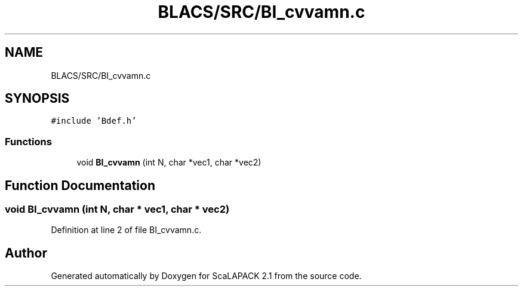.TH "BLACS/SRC/BI_cvvamn.c" 3 "Sat Nov 16 2019" "Version 2.1" "ScaLAPACK 2.1" \" -*- nroff -*-
.ad l
.nh
.SH NAME
BLACS/SRC/BI_cvvamn.c
.SH SYNOPSIS
.br
.PP
\fC#include 'Bdef\&.h'\fP
.br

.SS "Functions"

.in +1c
.ti -1c
.RI "void \fBBI_cvvamn\fP (int N, char *vec1, char *vec2)"
.br
.in -1c
.SH "Function Documentation"
.PP 
.SS "void BI_cvvamn (int N, char * vec1, char * vec2)"

.PP
Definition at line 2 of file BI_cvvamn\&.c\&.
.SH "Author"
.PP 
Generated automatically by Doxygen for ScaLAPACK 2\&.1 from the source code\&.
